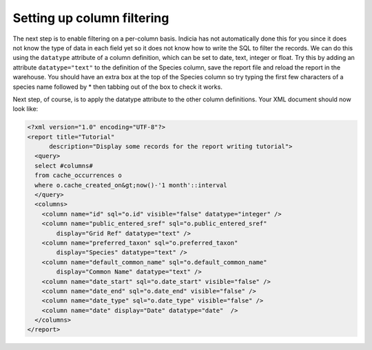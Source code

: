 Setting up column filtering
--------------------------- 

The next step is to enable filtering on a per-column basis. Indicia has not 
automatically done this for you since it does not know the type of data in each 
field yet so it does not know how to write the SQL to filter the records. We can 
do this using the ``datatype`` attribute of a column definition, which can be 
set to date, text, integer or float. Try this by adding an attribute 
``datatype="text"`` to the definition of the Species column, save the report 
file and reload the report in the warehouse. You should have an extra box at the 
top of the Species column so try typing the first few characters of a species 
name followed by * then tabbing out of the box to check it works. 

Next step, of course, is to apply the datatype attribute to the other column 
definitions. Your XML document should now look like: 

.. code-block:: xml

  <?xml version="1.0" encoding="UTF-8"?>
  <report title="Tutorial" 
        description="Display some records for the report writing tutorial">
    <query>
    select #columns#
    from cache_occurrences o
    where o.cache_created_on&gt;now()-'1 month'::interval
    </query>
    <columns>
      <column name="id" sql="o.id" visible="false" datatype="integer" />
      <column name="public_entered_sref" sql="o.public_entered_sref" 
          display="Grid Ref" datatype="text" />
      <column name="preferred_taxon" sql="o.preferred_taxon" 
          display="Species" datatype="text" />
      <column name="default_common_name" sql="o.default_common_name" 
          display="Common Name" datatype="text" />
      <column name="date_start" sql="o.date_start" visible="false" />
      <column name="date_end" sql="o.date_end" visible="false" />
      <column name="date_type" sql="o.date_type" visible="false" />
      <column name="date" display="Date" datatype="date"  />
    </columns>
  </report>
